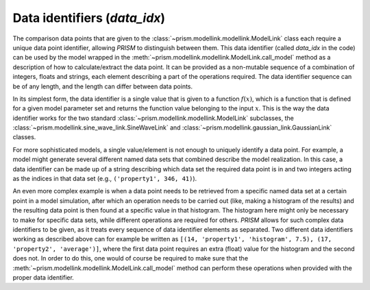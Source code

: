 .. _data_idx:

Data identifiers (`data_idx`)
+++++++++++++++++++++++++++++
The comparison data points that are given to the :class:`~prism.modellink.modellink.ModelLink` class each require a unique data point identifier, allowing *PRISM* to distinguish between them.
This data identifier (called `data_idx` in the code) can be used by the model wrapped in the :meth:`~prism.modellink.modellink.ModelLink.call_model` method as a description of how to calculate/extract the data point.
It can be provided as a non-mutable sequence of a combination of integers, floats and strings, each element describing a part of the operations required.
The data identifier sequence can be of any length, and the length can differ between data points.

In its simplest form, the data identifier is a single value that is given to a function :math:`f(x)`, which is a function that is defined for a given model parameter set and returns the function value belonging to the input :math:`x`.
This is the way the data identifier works for the two standard :class:`~prism.modellink.modellink.ModelLink` subclasses, the :class:`~prism.modellink.sine_wave_link.SineWaveLink` and :class:`~prism.modellink.gaussian_link.GaussianLink` classes.

For more sophisticated models, a single value/element is not enough to uniquely identify a data point.
For example, a model might generate several different named data sets that combined describe the model realization.
In this case, a data identifier can be made up of a string describing which data set the required data point is in and two integers acting as the indices in that data set (e.g., ``('property1', 346, 41)``).

An even more complex example is when a data point needs to be retrieved from a specific named data set at a certain point in a model simulation, after which an operation needs to be carried out (like, making a histogram of the results) and the resulting data point is then found at a specific value in that histogram.
The histogram here might only be necessary to make for specific data sets, while different operations are required for others.
*PRISM* allows for such complex data identifiers to be given, as it treats every sequence of data identifier elements as separated.
Two different data identifiers working as described above can for example be written as ``[(14, 'property1', 'histogram', 7.5), (17, 'property2', 'average')]``, where the first data point requires an extra (float) value for the histogram and the second does not.
In order to do this, one would of course be required to make sure that the :meth:`~prism.modellink.modellink.ModelLink.call_model` method can perform these operations when provided with the proper data identifier.